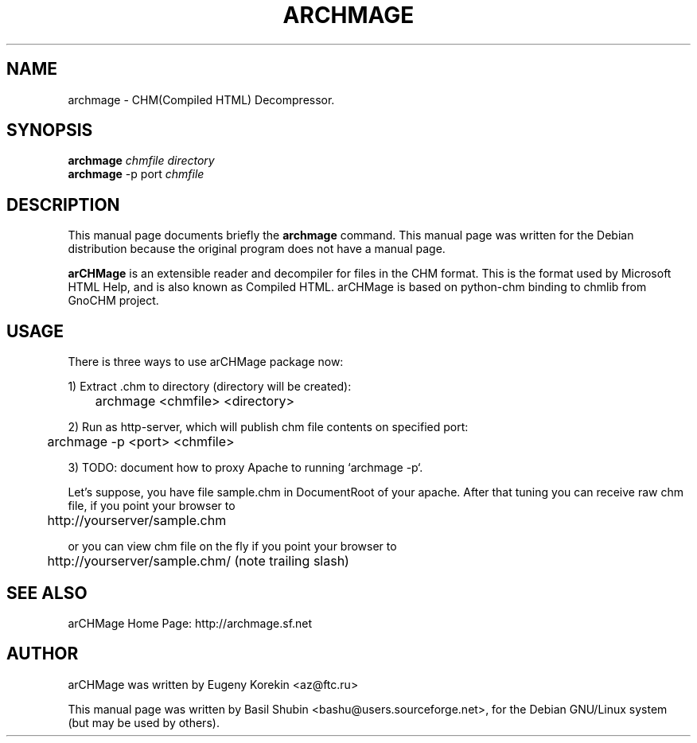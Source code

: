 .\"                                      Hey, EMACS: -*- nroff -*-
.\" First parameter, NAME, should be all caps
.\" Second parameter, SECTION, should be 1-8, maybe w/ subsection
.\" other parameters are allowed: see man(7), man(1)
.TH ARCHMAGE 1 "February 24, 2006"
.\" Please adjust this date whenever revising the manpage.
.\"
.\" Some roff macros, for reference:
.\" .nh        disable hyphenation
.\" .hy        enable hyphenation
.\" .ad l      left justify
.\" .ad b      justify to both left and right margins
.\" .nf        disable filling
.\" .fi        enable filling
.\" .br        insert line break
.\" .sp <n>    insert n+1 empty lines
.\" for manpage-specific macros, see man(7)
.SH NAME
archmage \- CHM(Compiled HTML) Decompressor.
.SH SYNOPSIS
.B archmage
.I chmfile directory
.br
.B archmage
\-p port 
.I chmfile
.SH DESCRIPTION
This manual page documents briefly the
.B archmage
command.  This manual page was written for the Debian distribution
because the original program does not have a manual page.
.PP
.\" TeX users may be more comfortable with the \fB<whatever>\fP and
.\" \fI<whatever>\fP escape sequences to invode bold face and italics, 
.\" respectively.
\fBarCHMage\fP is an extensible reader and decompiler for files in the
CHM format. This is the format used by Microsoft HTML Help, and is
also known as Compiled HTML. arCHMage is based on python-chm binding to 
chmlib from GnoCHM project.
.SH USAGE
.PP
There is three ways to use arCHMage package now: 
.PP
1) Extract .chm to directory (directory will be created):

	archmage <chmfile> <directory>
.PP
2) Run as http-server, which will publish chm file contents on
specified port:

	archmage \-p <port> <chmfile>
.PP
3) TODO: document how to proxy Apache to running `archmage -p`.
.PP
Let's suppose, you have file sample.chm in DocumentRoot of your
apache. After that tuning you can receive raw chm file, if you point
your browser to

	http://yourserver/sample.chm
.PP
or you can view chm file on the fly if you point your browser to

	http://yourserver/sample.chm/ (note trailing slash)
.SH SEE ALSO
.PP
arCHMage Home Page: http://archmage.sf.net
.SH AUTHOR
.PP
arCHMage was written by Eugeny Korekin <az@ftc.ru>
.PP
This manual page was written by Basil Shubin <bashu@users.sourceforge.net>, 
for the Debian GNU/Linux system (but may be used by others).
